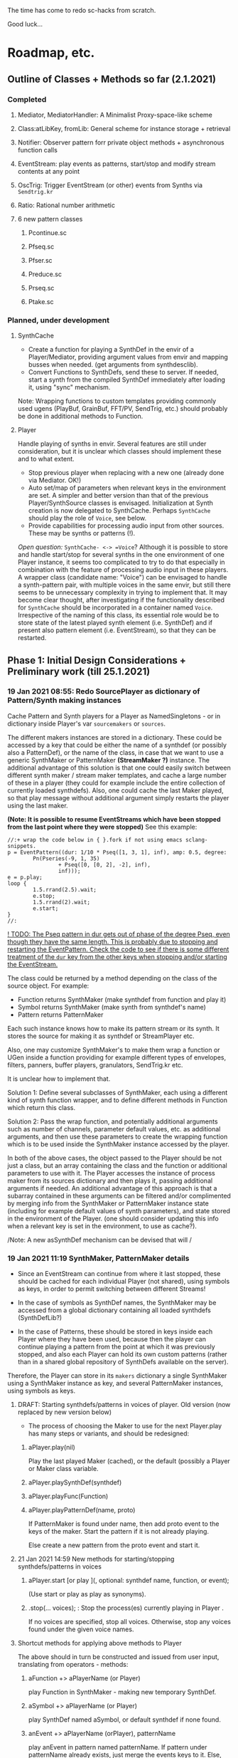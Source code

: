 # 18 Jan 2021 22:59
The time has come to redo sc-hacks from scratch.

Good luck...
* Roadmap, etc.
** Outline of Classes + Methods so far (2.1.2021)
*** Completed
**** Mediator, MediatorHandler: A Minimalist Proxy-space-like scheme
**** Class:atLibKey, fromLib: General scheme for instance storage + retrieval
**** Notifier: Observer pattern forr private object methods + asynchronous function calls
**** EventStream: play events as patterns, start/stop and modify stream contents at any point
**** OscTrig: Trigger EventStream (or other) events from Synths via =Sendtrig.kr=
**** Ratio: Rational number arithmetic
**** 6 new pattern classes
***** Pcontinue.sc
***** Pfseq.sc
***** Pfser.sc
***** Preduce.sc
***** Prseq.sc
***** Ptake.sc

*** Planned, under development
**** SynthCache

- Create a function for playing a SynthDef in the envir of a Player/Mediator, providing argument values from envir and mapping busses when needed. (get arguments from synthdesclib). 
- Convert Functions to SynthDefs, send these to server. If needed, start a synth from the compiled SynthDef immediately after loading it, using "sync" mechanism.

Note: Wrapping functions to custom templates providing commonly used ugens (PlayBuf, GrainBuf, FFT/PV, SendTrig, etc.) should probably be done in additional methods to Function. 

**** Player

Handle playing of synths in envir.  Several features are still under consideration, but it is unclear which classes should implement these and to what extent.  

- Stop previous player when replacing with a new one (already done via Mediator. OK!)
- Auto set/map of parameters when relevant keys in the environment are set. A simpler and better version than that of the previous Player/SynthSource classes is envisaged.  Initialization at Synth creation is now delegated to SynthCache. Perhaps =SynthCache= should play the role of =Voice=, see below.
- Provide capabilities for processing audio input from other sources. These may be synths or patterns (!).  

/Open question:/ =SynthCache- <-> =Voice=? Although it is possible to store and handle start/stop for several synths in the one environment of one Player instance, it seems too complicated to try to do that especially in combination with the feature of processing audio input in these players.  A wrapper class (candidate name: "Voice") can be envisaged to handle a synth-pattern pair, with multiple voices in the same envir, but still there seems to be unnecessary complexity in trying to implement that.  It may become clear thought, after investigating if the functionality described for =SynthCache= should be incorporated in a container named =Voice=. Irrespective of the naming of this class, its essential role would be to store state of the latest played synth element (i.e. SynthDef) and if present also pattern element (i.e. EventStream), so that they can be restarted. 

** Phase 1: Initial Design Considerations + Preliminary work (till 25.1.2021)
*** 19 Jan 2021 08:55: Redo SourcePlayer as dictionary of Pattern/Synth making instances

 Cache Pattern and Synth players for a Player as NamedSingletons - or in dictionary inside Player's var =sourcemakers= or =sources=.

 The different makers instances are stored in a dictionary.  These could be accessed by a key that could be either the name of a synthdef (or possibly also a PatternDef), or the name of the class, in case that we want to use a generic SynthMaker or PatternMaker *(StreamMaker ?)* instance.  The additional advantage of this solution is that one could easily switch between different synth maker / stream maker templates, and cache a large number of these in a player (they could for example include the entire collection of currently loaded synthdefs).  Also, one could cache the last Maker played, so that play message without additional argument simply restarts the player using the last maker.

  *(Note: It is possible to resume EventStreams which have been stopped from the last point where they were stopped)* See this example:

 #+begin_src sclang
 //:+ wrap the code below in { }.fork if not using emacs sclang-snippets.
 p = EventPattern((dur: 1/10 * Pseq([1, 3, 1], inf), amp: 0.5, degree:
         Pn(Pseries(-9, 1, 35)
                 + Pseq([0, [0, 2], -2], inf),
                 inf)));
 e = p.play;
 loop {
         1.5.rrand(2.5).wait;
         e.stop;
         1.5.rrand(2).wait;
         e.start;
 }
 //:
 #+end_src

 _! TODO: The Pseq pattern in dur gets out of phase of the degree Pseq, even though they have the same length. This is probably due to stopping and restarting the EventPattern.  Check the code to see if there is some different treatment of the =dur= key from the other keys when stopping and/or starting the EventStream._

 The class could be returned by a method depending on the class of the source object.  For example:

 - Function returns SynthMaker (make synthdef from function and play it)
 - Symbol returns SynthMaker (make synth from synthdef's name)
 - Pattern returns PatternMaker

 Each such instance knows how to make its pattern stream or its synth.  It stores the source for making it as synthdef or StreamPlayer etc.

 Also, one may customize SynthMaker's to make them wrap a function or UGen inside a function providing for example different types of envelopes, filters, panners, buffer players, granulators, SendTrig.kr etc.   

 It is unclear how to implement that. 

 Solution 1: Define several subclasses of SynthMaker, each using a different kind of synth function wrapper, and to define different methods in Function which return this class.  

 Solution 2: Pass the wrap function, and potentially additional arguments such as number of channels, parameter default values, etc. as additional arguments, and then use these parameters to create the wrapping function which is to be used inside the SynthMaker instance accessed by the player.

 In both of the above cases, the object passed to the Player should be not just a class, but an array containing the class and the function or additional parameters to use with it.  The Player accesses the instance of process maker from its sources dictionary and then plays it, passing additional arguments if needed.  An additional advantage of this approach is that a subarray contained in these arguments can be filtered and/or complimented by merging info from the SynthMaker or PatternMaker instance state (including for example default values of synth parameters), and state stored in the environment of the Player. (one should consider updating this info when a relevant key is set in the environment, to use as cache?).

 /Note: A new asSynthDef mechanism can be devised that will /

*** 19 Jan 2021 11:19 SynthMaker, PatternMaker details

 - Since an EventStream can continue from where it last stopped, these should be cached for each individual Player (not shared), using symbols as keys, in order to permit switching between different Streams!

 - In the case of symbols as SynthDef names, the SynthMaker may be accessed from a global dictionary containing all loaded synthdefs (SynthDefLib?)

 - In the case of Patterns, these should be stored in keys inside each Player where they have been used, because then the player can continue playing a pattern from the point at which it was previously stopped, and also each Player can hold its own custom patterns (rather than in a shared global repository of SynthDefs available on the server).

 Therefore, the Player can store in its =makers= dictionary a single SynthMaker using a SynthMaker instance as key, and several PatternMaker instances, using symbols as keys.

**** DRAFT: Starting synthdefs/patterns in voices of player. Old version (now replaced by new version below)
  - The process of choosing the Maker to use for the next Player.play has many steps or variants, and should be redesigned:

***** aPlayer.play(nil) 
  Play the last played Maker (cached), or the default (possibly a Player or Maker class variable.
***** aPlayer.playSynthDef(synthdef)

***** aPlayer.playFunc(Function)
***** aPlayer.playPatternDef(name, proto)
  If PatternMaker is found under name, then add proto event to the keys of the maker. Start the pattern if it is not already playing.

  Else create a new pattern from the proto event and start it. 

**** 21 Jan 2021 14:59 New methods for starting/stopping synthdefs/patterns in voices

***** aPlayer.start [or play ](\voice, optional: synthdef name, function, or event);

 (Use start or play as play as synonyms).

***** \aPlayername.stop(... voices);  : Stop the process(es) currently playing in Player \aPlayername.

 If no voices are specified, stop all voices.
 Otherwise, stop any voices found under the given voice names.

**** Shortcut methods for applying above methods to Player

 The above should in turn be constructed and issued from user input, translating from operators - methods: 

***** aFunction +> aPlayerName (or Player)
      play Function in SynthMaker - making new temporary SynthDef.

***** aSymbol +> aPlayerName (or Player)
      play SynthDef named aSymbol, or default synthdef if none found.

***** anEvent +> aPlayerName (orPlayer), patternName
      play anEvent in pattern named patternName.  If pattern under patternName already exists, just merge the events keys to it. Else, create a new pattern based on anEvent.

**** Caching/setting/mapping synth parameters

 Can be done in SynthMaker. Following approach is slightly cpu costly at the time of the set up because, several new notifiers are added. but could lead to a clean and safe algorithm.

 - When the new synthdef is created or accessed, create a new array holding all paramname - value pairs to act as arg array for Synth(\defname, args ...). Get the values from the Player's envir, and if absent, from the SynthDef's defaults. 

 - When receipt from server is received that the synth has started do: 
   1. Store the started synth in var =process=.
   2. map any params that need to be mapped.
   3. add notifiers to the array from the environment of the player, whith actions:
      - set the parameter at the corresponding array slot to the value received
      - set the synth parameter to the value received.

 - When issuing release to stop the synth, do:
   - remove all notifiers from the parameter array. The synth is left to fade out without any parameter changes (!).
   - Set the array variable to a new empty array [].

**** Extra feature: Play arrays of synthdefs and/or patterns at each play, sharing the Players environment

 To consider! : 

 This could be the default behavior.

 It means that the player performs set, map, free, release or event merging operations on each of the currently active processes.  The variable process should always contain an array. 

*** DONE 19 Jan 2021 12:54 Pseq and Pser with function filter?
    CLOSED: [2021-01-19 Tue 14:12]

    - State "DONE"       from              [2021-01-19 Tue 14:12] \\
      Done. see Pfseq, Pfser.

 Devise a Pattern that plays like a Pseq but creates a new array for the Pseq at each new repetition, using a function.  The function should take the initial array, the previous array, and the number of repetitions as argument.

 The same with a Pser pattern, using the function to calculate the next index for accessing the list.

*** TODO 19 Jan 2021 16:42 check Queue:add: prevent running waitForBoot each time

 #+begin_src 
 add { | action |
	 actions add: action;
	 if (inactive) {  // make sure server is booted, then eval first action
		 inactive = false; // must be before waitForBoot !!!!!!!
		 /* TODO:
			 check if it is possible to avoid running
		 preboot.(this) and waitForboot, when the server is already running.
		 */
		 preboot.(this);
		 server.waitForBoot({ // because waitForBoot messes with more delay
			 this.changed(\started, Process.elapsedTime);
			 this.prNext;
		 })
	 }
	 // if active, wait for sync message from server.
 }
 #+end_src

*** DONE 19 Jan 2021 20:04 document Queue sync mechanism to write own SynthDef loading code
    CLOSED: [2021-01-19 Tue 23:33]

    - State "DONE"       from "TODO"       [2021-01-19 Tue 23:33] \\
      done
 Find what messages from server are used to sync Queue, and which messages from lang trigger these messages.

**** Answer

 The queue works by evaluating the first (or next) function in its queue (here called =f=), and then *immediately* sending the message =/sync= to the server. Thus: 

 1) First evaluate the function - which may start on the server some task such as loading a buffer or a synthder. 
 2) Then send the message =/sync= to the server.

 This means that under normal conditions the server will start executing some time consuming task *before* receiving the =/sync= message.  If the task that was started by the evaluated function has already finished by the time that the server receives the subsequent =/sync= message, then the server will *immediately* send back the message =/synced=.  Else, the server will send back the message =/synced= as soon as it has finished the task which it was executing when it received the =/sync= message from Queue. 

 The Queue sends the =/sync= message together with a unique id which it obtains from =UniqueID.next=.  In response to this, the server sends back the message =/synced= together with the same id.  The OSCFunc of Queue compares the id received with the one it just generated, and thus makes sure to respond to the =/synced= message which corresponds to the =/sync= message that it just sent. When the ids match, Queue executes the next function in its queue list. 

**** What this means for syncing the loading of synthdefs and starting of synths

 For starting of synths we can test this by including a synth.set message in a function that creates a synth, just after Synth.new, and after that syncing, and then in the next action also sending a synth.set message. According to today's tests, one can send both synth.set and synth.map to a synth right after Synth.new, without syncing. But we may want to test this again ...  . However it would be more interesting to test the same thing with generating a synthdef from a function and sending it to the server, and then immediately trying to start a synth from it before syncing. This should definitely not work. The synth should only be possible to generate in the next function added to the Queue after the synthdef loading function. This next function is guaranteed to run after the SynthDef has been loaded, and therefore it is guaranteed that this function can start a synth with this synthdef.

*** TODO 19 Jan 2021 22:42 Redo synthdef freeing  + controls + bus mechanism from makeSynth of SynthPlayer.

 This code is complex and needs rebuilding step-by-step.

 Connecting an array of parameters as receiver of update messages from the players envir may improve the code.

 One can get rid of the code that tests if the player is still waiting for the synth to start (which has occasional errors), and use sync instead.  

 Check again the code for testing whether the player stopped when its synth stops - which is, do not stop if another synth is in its place.

**** 20 Jan 2021 16:19 Name for class playing Synths/Patterns inside a Player: Voice

 A Voice can play both synths and patterns.  Patterns are always played inside a synth which provides the fade envelope for them. 

 Multiple Voices can play in one Player at the same time.  They are stored in a dictionary by name (symbol).  Access is given via the adverb in operators addressed to player.  (this replaces the previous hardly used scheme envir, player with a new scheme: player, voice).

**** TODO 20 Jan 2021 12:41 initial considerations

 - use asPlayerSynthDef to obtain synthdef
 - get arguments and synthdef name from the synthdef obtained.
 - code draft to create synthdef and optionally start the synth:
   - ={ newSynthDef.add }.sync;
   - if needed to start synth immediately, then also do: ={ synth = Synth(<synthdef name>) }.sync= to create the synth as soon as the synthdef was loaded.

 - *Freeing temp synthdefs!*: when asked to play a new func, then always free the previously stored synthdef, and replace it by the synthdef created from the new func provided. 

 *Important (1):* To ensure that only temp synthdefs are freed, playing synthdef and playing symbols should provide different classes to handle this.  Their differences are: 
   - playSynthFunc ::
     - generate new synthdef
     - use sync to ensure that the synth starts after the synth def is loaded. 
   - playSynthSymbol :: (assumes that the def is already loaded)
     - obtain synthdef from SynthDescLib by name. If not found, issue warning and use \default synthdef instead. 
     - play synth immediately *(NOTE: Must test this extensively first to ensure that it always works!)* (The alternative is to enclose the synth creation and argument settin/mapping funcs in 2 separate sync statements.). 

 *Important (2):* When playing a new synthdef the previous synthdef must be freed *only when it is a temp synthdef!*.  A safe and simple way to decide this is to store the SynthDefMaker that creates or accesses the synthdef each time that a new synthdef is used.  Thus, if the synthdef maker which created the previously played synthdef is a =Symbol2SynthDef=, it will *not* free the synthdef, because it is a permanent def.  But if the synthdef maker which created the previously played synthdef is a =Func2SynthDef=, it *will free* the synthdef, because it is a temporary def. Here is a draft for implementing this: 

 The choice of class can be done through method =Function:asSynthDefMaker= vs. =Symbol:asSynthDefMaker=.

 In conclusion, the new implementation of Player stores a single instance of SynthPlayer in its players dictionary.  This instance is responsible for playing both functions and symbols as synths. It is accessed by =playSynth= or possibly by either =playSynthFunc= or =playSynthSymbol= - chosen upstream in the chain of computation. Thereafter: 

 - =playSynthFunc= creates an instance of =Func2SynthDef= to obtain its synthdef.
 - alternatively =playSynthSymbol= creates an instance of =Symbol2SynthDef= to obtain its synthdef.
 - *Before storing the newly obtained synthdefmaker in variable synthDefMaker*, the SynthPlayer instance sends to the previously stored synthDefMaker instance the message =freeDefIfTemp=.   If the previously stored synthDefMaker is a =Symbol2SynthDef= it does not free.  Else if the instance is a =Func2SynthDef= it does free the temporary def that it holds.  

*** TODO 20 Jan 2021 11:16 custom asSynthDef for Player
    :PROPERTIES:
    :DATE:     <2021-01-20 Wed 11:16>
    :END:

**** 20 Jan 2021 12:22 workaround for providing own gated envelopes in synthdef functions

 The method GraphBuilder:wrapPlayerOut does not work if the synthdef function provided contains a =\gate= control, because it tries to provide =\gate= itself
  - which is not accepted by the builder.  However, one can switch this off if one provides nil as value of =fadeTime=.  The workaround for doing this requires the =\gate= control to be defined as an argument of the synthdef function, i.e. it will not work if the gate control is defined inside the function with =\gate.kr(0)=.  The presence of a gate argument in the function can be detected like this: 

  #+begin_src sclang
  { | gate = 0 | }.def.argNames.includes(\gate);
  #+end_src

 Based on the above, it is possible to provide an alternative method calling =Function:asSynthDef= with the right argument values: 

 #+begin_src sclang
 + Function { 
    asPlayerSynthDef { | fadeTime = 0.02 |
      ^this.asSynthDef(
        fadeTime: if (this.def.argNames includes: \gate) {
          nil				
        }{
          fadeTime				
        },
        name: SystemSynthDefs.generateTempName
      );
    }
 }
 #+end_src

 Note: Additionally GraphBuilder:wrapOut should be modified to provide a regular control argument =out= instead of scalar =i_out=, so that synths can change their output channel. 

**** TODO 19 Jan 2021 22:18 enable customization of envelopes in GraphBuilder:wrapPlayerOut

 This is an optional additional feature to consider. Define a new method GraphBuilder:wrapPlayerOut which enables one to provide the envelope to be used as additional argument. 

  The relevant code in GraphBuilder is: 
  #+begin_src sclang

   GraphBuilder {
	  /*
		  TODO: add an argument for customizing makeFadeEnv.
		  Make it possible to either provide the function itself,
		  or the name of a method to call,
		  Define different methods for different types of fade envelopes.
		  Symbol \none might build as envelope just the number 1, 
		  thus canceling the envelope making and allowing the user 
		  to write their envelope + gate in the function. 
	  */
	  *wrapPlayerOut 
  #+end_src

*** 20 Jan 2021 14:47 New Player implementation notes
    :PROPERTIES:
    :DATE:     <2021-01-20 Wed 14:48>
    :END:

**** Recent features added (in sc-hacks):  

 Include pattern streams in environment. At each new play, the next value of the stream is broadcast to the player. 

**** Recent features in preparation (in sc-hacks):

 Trigger players from SendTrig players.  Many-to-many connections enabled.

**** New features planned

***** Play any number of synths or patterns concurrently 

 (This was originally envisaged, but never really used. The old implementation foresaw multiple players stored in/responding to one environment. The new implementation delegates the playing to [Synth]Players stored in a dictionary inside the Player.)

 Implementation is discussed in the following subsection
****** combine patterns and synths: play patterns always inside of synths

 This solves several problems while also adding the extra feature of providing customizeable fadein/out (as well as possibly also other effects to play the pattern in).

 Short discussion: Using different classes for pattern and synth players presents the problem that we cannot keep the state of the instance if it is replace.  This means that we would either have to keep two sets of sub-players - in which case we have to stop instances of either set, at the appropriate key, or we have to store a pair of synth and pattern player in one object, and switch between the two accordingly.

 On the other hand, if we play a pattern inside a synth (routing its output to the input of the synth), then we can also have fadein and out from the synth. We can keep playing the pattern while the synth is fading out.  This would be a desirable consistent behavior for cross-fading when playing different alternating patterns or synths in sequence in a player.  

***** Provide customizeable filter functions for adapting input from any key in the environment

 Short discussion: This can be done by customizing the Notifier actions for each key in the internal player.  Defaults can be provided and customized for each internal player. 

*** TODO 20 Jan 2021 18:31 alternative pattern playing mechanism in EventStream

 This is radical but everything indicates it should be done. Current mechanism is so complex that I could not find even a way to locally modify the parent event of an event when playing (see also subsection to the present section below. [[*21 Jan 2021 09:58 devise and new functions for defaultParentEvent keys.][21 Jan 2021 09:58 devise and new functions for defaultParentEvent keys.]]).

 It should become possible to build the pattern playing mechanism from scratch in EventStream, like this: 

 - Add a function that processes all keys returned by the Event.
 - Bypass (remove) the event playing function, substituting a function that returns a new event with the keys-value pairs obtained by evaluating "next" on all keys of the event being played.
 - Pass this event as argument to a function.
 - At first, program the scheduling mechanism that repeatedly evaluates the stream value getting mechanism at time intervals determined by the value of dur.
 - Then start adding functions to process keys e.g. to convert degrees to frequency, calculate duration based on legato etc. 

 Start by exploring the way EventStream creates its events with method next.
 (See files in Snippets/EventPattern210120)

**** 21 Jan 2021 12:38 step 0: setting the parent event to the event played.

 If the event to be played has no parent event, set its parent event from a copy of some default parent event provided by the class itself or by an argument to the play function.

 This step should be done once only in response to a play method sent to the EventStream.  Subsequent play methods that evaluate each subsequent event generated from the EventStream do not substitute its parent event.  There should thus be 2 separate methods:

 ...

**** 21 Jan 2021 12:36 step 1: creating the event to play from the EventStream

 Create a new event =targetevent= and fill it with the values obtained from the streams in the event being played: 

 For each key-stream pair in the event: 
 1. Issue a this.changed(\nextevent) notification that can be caught by objects previously generated by the play function to stop them (release synths etc.), or by other concerned objects (gui, remote osc clients, etc.);
 2. get the next value of the stream by evaluating it inside the event itself with event.use({ streamvalue.next }).
 3. Store the value obtained in the previous step into =targetevent= at the same key as where it was obtained from.  
 4. If a nil is encountered, then abort the loop and also cancel rescheduling (i.e. stop playing because the eventstream has finished).

***** 21 Jan 2021 15:32 EventStream next method already works as needed for the new implementation

 #+begin_src sclang
 //:
 a = EventPattern((dur: 1)).asStream;
 { a.next.postln; } ! 10;
 //:
 a = EventPattern((dur: Pn(1, 3))).asStream;
 { a.next.postln; } ! 10;

 #+end_src

**** 21 Jan 2021 12:37 step 2: evaluating the function stored in the play key.

***** Easy change of play functions
 Since this is produced by a stream like all other keys, the type of play function can change individually for each played event (midi, osc, fx, setting busses, playing other event patterns .... etc.).  

***** Playing multiple functions at each time.

 Also it is possible to execute multiple play functions for one event.  So the general statement to enable this should always treat the play function as an array and iterate over each of its elements.

  #+begin_src sclang
  targetevent.use({ ~play.asArray do: _.value });
  #+end_src

***** collecting arguments for play functions from the event

****** For synth playing functions: 

  Iterate over the arguments required by the a synth play function collecting the value of the key corresponding to the argument (or if absent, the defalt value!).

 Loaded SynthDefs may cache their argument arrays with default values to save time. 

***** connecting event processes to event for future control: easy control of portamento vs. restart

 synths created by the play function can either specify a fixed duration or ask to be notified for release when the next event plays or the pattern stops. 

 It should be relatively easy also to control whether the synth is to restart at the next event or simply to set its control parameters to the values obtained by the next event (mono-playing).


***** 22 Jan 2021 03:27 simple lookahead. (very easy - please continue this example)

 #+begin_src sclang
 //:
 a = EventStream((dur: 0.2, play: Pseries(1, 1, 10)));
 AppClock.sched(0, {
	 var next;
	 next = a.next;
	 a.changed(\newEvent); // previous voices stop in response to this
	 next.play.postln;     // new voices start here
	 if (next.notNil) { next.dur } { a.changed(\ended)};
 });
 #+end_src

***** 22 Jan 2021 03:34 Lookahead

 In order to do a glissando between one note and the next one (portamento), one needs to know the duration of the note, and the pitches of both the current and the next note. 

 One could collect a small subset of the events generated by the EventStream into a cache, and send all of these to the play function at each time.  This is essential for playing events that include movement that depends on both the present start condition and the next start condition as for example, a portamento between the current and the next pitch, taking place during the entire duration of the event. 

 Implementing this requires some careful work.  Suggested approach:  Collect n events in an array, start by playing the first one, and then rotate the array to bring the next one first, and set the next obtained event to the slot peviously containing the past event. 

 Testing behavior of rotate:
 #+begin_src sclang
 { | i | i.post; ', '.post; (1..10).rotate(i).postln; } ! 10;
 "that was not the right order".postln;
 "retrying with negative values: ".postln;
 (0..-10) do: { | i | i.post; ', '.post; (1..10).rotate(i).postln; };
 #+end_src

 Rotation algorithm to try would be:

 #+begin_src sclang
 // assumes past, present, future are instance vars of EventStream
 present = event = future[0];
 future = future rotate: -1;
 future.put(future.size - 1, this.next); // !!! this.next !!!
 present.play;
 past = past add: present;
 #+end_src
***** 22 Jan 2021 09:25 Make EventStream available to main playing event

***** 22 Jan 2021 09:31 Add past, present, future to EventStream

***** 22 Jan 2021 09:19 New Event methods: =stream=, =tstream=

****** =stream= : Create EventStream and play that.

****** =tstream= : Create EventStream and play that listening to =/tr= messages from SendTrig.

 =anEvent.tstream(key ... ids);

 Create OSCFunc listening to =/tr= and triggering anEvent.play each time.

 If key is provided, then the event sets that key to the value sent by SendTrig.
 A variant could be to make key a function =func= and evaluate that function with =event.use(func.(value, id))= where =value= and =id= are the value and id received from SendTrig. This would give generalized access to the entire event for more modifications.

 If =ids.size == 0=, then no argTemplate filter is given.
 Else a the OSCFunc is constructed using an =argTemplate= filter. Implementation note: If more than one ids are possible in one =argTemplate=, then one OSCFunc does the job. Else multiple OSCFuncs must be constructed, one for each id. 

 The event plays at each receipt of =/tr=. 

******* Register dt - time between triggers

 if =~lastTime= is nil, set =~dt= to 0.
 Else set =~dt= to =~lastTime - Process.elapsedTime=.  

***** Playing sub-patterns at each event. =fPlay=?

 Can be delegated to play functions.  Should be relatively easy. A play event (key) inside the streasm played can be a function calling another event inside it to play as stream, while filtering duration and optionally also other keys to adapt them to the current playing context.  For this, an easy way to add filters to keys should be devised - if possible without modifying the event that is playing.  That could be an event passed as argument to the play message. This might have to be a new method name as Event:play is already taken, and does not include this mechanism.  Perhaps =filterPlay=, or =fPlay=?

 =fPlay= could be something like: 

 #+begin_src sclang
 + Event {
	 fPlay { | filterEvent |
		 var playEvent;
		 playEvent = this;
		 filterEvent !? {
 // Copy the Event because you are modifying it.
 // The original event may be needed for playing other modified copies,
 // and also for storing in past history:
			 playEvent = this.copy;
			 filterEvent.keysValuesDo: { | key, value |
				 playEvent.put(key, value.(this[key]));
			 };
		 };
		 playEvent.play;
	 }
 }
 #+end_src

 To use this when playing events generated from an EventStream, one would have to wrap it in a function stored inside the =play= key.

***** URGENT 22 Jan 2021 10:11 define methods (or classes?) for customizing the play function inside an event.
      CLOSED: [2021-01-22 Fri 10:15]

 ... [explain how event is played in EventStream by the function stored in =~play=] ...

 It is best to define these as Classes because they exist as functions independent of an EventStream or Event.  (The function which they contain is evaluated within the context of the event with =use=.  Must check whether this =use= must be repeated inside or not. Probably it is best to set the =play= event of the default parent event to a default =PlayEvent= instance which does =event use: (myFunc.value)=, and derive custom subclasses from it which generate their own custom function with customizable parameter values inherited within the closure context of the instance that created them. 

 Examples of functions or classes for customizing the play function in EventStream are: 

****** Dtranspose (transpose degree)
****** Mtranspose (midi Transpose)
****** Ctranspose (cent Transpose)
****** Ftranspose (frequency Transpose (multiply!))
****** ScaleDur
****** Delay
****** Arpeggiate
****** Repeat
****** Subpattern

 An interesting exercise might be to create a subclass of Subpattern that replays a section of the past or future events of the EventStream within the duration of the present event, while possibly transposing them or otherwise scaling their parameters.

****** Gamaka (or Portamento)

 (could also use values past and present events)

 Play a control-rate curve inside a parameter.

 Arguments: 

 - =key= :: the key to which the control rate bus will be mapped
 - =gFunc= :: ...

 Some delay is involved to wait for the custom function to play before mapping. This can be minimized by playing pre-loaded synthdefs.  Custom shapes are possible in these by foreseeing custom envelopes (see examples under Env in SC doc, also quoted in the present file.)

 The mechanism is a bit complex as we need to create a bus, load or access a control synthdef, play it in the bus, start the main synth, and map the parameter in the bus. When the event ends, free the control synth and the bus.

***** 22 Jan 2021 11:26 Modifying the event of EventStream on the fly: methods =set=, =add=

 - =set(argEvent)= :: Set the event of the EventStream to argEvent
 - =add(argEvent)= :: Add the contents of argEvent to the event of the EventStream

***** Other on-the-spot algorithmic generation of events

 ...

**** Step 3: schedule the next =targetevent=

 If no event was produced (=targetevent= is =nil=), then signal this.stopped. All played events will be notified, and will stop if needed. 

 If an event was produced, then schedule the next event to be played after =~dur= seconds.  The parent event of the eventstream event should always contain a =dur= key with a default value.  To ensure this implement following recipe: 



**** Providing default synthdefs for unspecified or missing defnames

 The play func can do this very easily.

**** TODO 21 Jan 2021 14:07 review how to pass an envelope shape as argument to a synth

 Start with these examples from https://doc.sccode.org/Classes/EnvGen.html

 #+begin_src sclang
 (
 SynthDef(\help_Env_newClear, { |out = 0|
     var env, envctl;
     // make an empty 4 segment envelope
     env = Env.newClear(4);
     // create a control argument array
     envctl = \env.kr(env.asArray);
     Out.ar(out,
         SinOsc.ar(EnvGen.kr(envctl, \gate.tr), 0, 0.3) // the gate control is a trigger
     );
 }).add;
 )

 Synth(\help_Env_newClear, [\gate, 1, \env, Env([700,900,900,800], [1,1,1], \exp)]); // 3 segments

 // reset then play again:
 Synth(\help_Env_newClear, [\gate, 1, \env, Env({ rrand(60, 70).midicps } ! 4, [1,1,1], \exp)]);

 // the same written as an event:
 (instrument: \help_Env_newClear, gate: 1, env: Env({ rrand(60, 70).midicps } ! 4, [1,1,1], \exp)).play;
 #+end_src

 #+begin_src sclang
 // Changing an Env while playing
 (
 SynthDef(\env, { arg i_outbus=0;
     var env, envctl;

     // make a dummy 8 segment envelope
     env = Env.newClear(8);

     // create a control argument array
     envctl = \env.kr( env.asArray );

     ReplaceOut.kr(i_outbus, EnvGen.kr(envctl, doneAction: Done.freeSelf));
 }).add;
 )

 (
 SynthDef(\sine, { |out, freq = 440|
     Out.ar(out, SinOsc.ar(freq, 0, 0.2));
 }).add;
 )

 f = Bus.control(s, 1);
 f.set(800);

 // use f's control bus value for frequency
 // i.e. *map* the control to read from the bus
 a = Synth(\sine, [freq: f.asMap]);

 Synth(\env, [i_outbus: f, env: Env([700, 900, 900, 800], [1, 1, 1]*0.4, \exp)]);

 Synth(\env, [i_outbus: f, env: Env([1000, 1000, 800, 1000, 900, 1000], [1, 1, 1, 1, 1]*0.3, \step)]);

 a.free;
 f.free;
 #+end_src

**** CANCELED 21 Jan 2021 09:58 devise and new functions for defaultParentEvent keys.
     CLOSED: [2021-01-21 Thu 11:10]

  This route is now abandoned. Resuming with rebuilding event playing in pattern approach from scratch. 

  COULD NOT GET THIS TO WORK WITH EventPattern or Pbind or anything.

  Route tried:

  Preparing. Look at these, then add your own ~freq function to defaultParentEvent.

  #+begin_src sclang
  a = ();
  a.parent; //parent is nil
  ().play;
  a.parent; // parent is defaultParentEvent
  a.parent[\freq] // get the key of a's parent
  a.parent.freq; // cannot eval default freq function outside of its event
  a use: { a.parent.freq; }; // but can evaluate it inside its event, like this
  #+end_src

  If you want to use a modified version of the defaultParentEvent locally, without changing the default global behavior, then you should make a copy and modify that one. The following shows that modifying the parent event in an event after playing is inherited when playing another event: 

  #+begin_src sclang
  a.parent[\freq];
  a.parent[\freq] = 1000;
  //:
  b = ().play;
  b.parent[\freq];
  #+end_src

***** Solution 1 (did not work - see file where this method is defined.

  Since defaultParentEvent is not accessible outside an Event (see class definition code!), write a method like this to do the modification: 

  #+begin_src sclang
  + Event {
	   setParentKey_ { | key, newValue |
		   // preserve previous changes to parent!
		   parent = (parent ? defaultParentEvent).copy;
		   parent.put(key, newValue);
	   }
  }
  #+end_src

***** Solution 2 (not found a way to make this work!)

  Use a Pfunc.  However I could not find a way to evaluate the Function of a Pfunc using the event itself as environment.  (FuncStream uses currentEnvironment, so it might be possible to do this with event.push, but this looks like a risky workaround).

  See this: 

  #+begin_src sclang
  Pbind(\freq, Pfunc({ | in |
	  postf("testing degree: %\n", ~degree);
	  postf("testing inval: %\n", in);
	  1200; }
  ), \degree, 10).play;
  #+end_src
*** 22 Jan 2021 12:59 Keeping EventStream simple by adding behaviors as keys

 Some extra features could be added as behaviors through keys assigned to corresponding Classes.  But some are so simple that it is better to add them as methods to EventStreasm. 

 - Count the number of events played: Return =past.size=.
 - Calculate the total duration of the pattern played so far. Sum durations of past events.  Better to do that than to incrementally add durations of partial playings - as an EventStream can be paused and restarted many times.

*** 22 Jan 2021 13:06 Conditionally change the value of a key

 Add a key that contains a condition and then goes event.put[key, newValue] when that condition is met. This is much better in most cases than going 

 =Pseq([Pn(val1, n1), Pn(val2, n2) ... etc ])=

 Especially if conditions do not depend on counting times but on other stuff.

*** 22 Jan 2021 14:03 is there a Pcount? (or anything that works like it?)

 Initialize on 0 (or any given start number).
 At each iteration, increment the current count number by 1 (or any given increment, or function).
 Optionally reset to start.
 Optionally change the starting point / increment / function.

*** 22 Jan 2021 14:06 get - set: Important operations on the event of the EventStream.

 For the actions described in the title and in the following subsections: At which level (EventStream, Event, inside event keys?) should these be made available and how? (Method?/Class?).

 I seem to be repeating this thought but should settle on one implementation and discuss its various use cases!

**** Get the value of a key to operate on it (if it is a stream for example).

**** Set the value of a key
*** 21 Jan 2021 06:50 explore patterns that operate on the result of other patterns

**** 20 Jan 2021 22:32 1. define new kind of pattern that continues outputting the last value produced by the pattern that precedes it, for n number of times. 

  Say the pattern is called Pcontinue.


  For example: 

  Pcontinue(Pseries(1, 1, 3), 3).asStream.nextN(8) 

  should produce: 

  [1, 2, 3, 3, 3, 3, nil, nil]

**** 21 Jan 2021 07:58 Ptake: Pattern returning the first n elements of a stream.
     :PROPERTIES:
     :DATE:     <2021-01-21 Thu 08:00>
     :END:

 #+begin_src sclang
 Ptake(Pseries(1, 1, 6), 2).asStream.nextN(5);
 #+end_src

 Returns: 

 #+begin_src sclang
 [ 1, 2, nil, nil, nil ]
 #+end_src

**** 21 Jan 2021 06:51 2. Play less elements from a pattern at each repeat.

 For example: 

 #+begin_src sclang
 Preduce(Pseries(1, 1, 5)).asStream.all;
 #+end_src

 should produce: 

 #+begin_src sclang
 [1, 2, 3, 4, 5, 1, 2, 3, 4, 1, 2, 3, 1, 2, 1]
 #+end_src

***** Implementation notes 21 Jan 2021 09:53

 Extend Ptake to take less notes at each repetition.

 Requires specifying the initial number of elements to take because this is not known at the outset (and cannot be inferred from the source pattern because it may be infinite in length).

***** Earlier notes (before 21 Jan 2021 09:51)

 This is probably possible with Pgate.  The doc file is not clear to me. Must study more.  Also, since Pgate requires an event, it is probably better to code a new pattern that does the job without requiring a pattern.

 Examples from doc file: 

  #+begin_src sclang
  //:
  (
  Pbind(
      \degree, Pseq((0..7), inf),
	  \amp, 0.5,
      \step, Pseq([false, false, false, true, false, true, false], inf),
      \octave, Pgate(Pwhite(5,7), inf, \step),
      \dur, 0.2
  ).play
  )
  //: Pn advances Pgate each time its subpattern is repeated
  (
  Pbind(
	  \amp, 0.5,
	  \octave, 6,
      \degree, Pn(Pseq((0..7)), inf, \step),
      \mtranspose, Pgate(Pseq((0..4), inf), inf, \step),
      \dur, 0.2
  ).play
  )


  //: Two different Pgates advanced at two different rates
  (
  Pbind(
	  \amp, 0.5,
	  \octave, 6,
      \scale,    Scale.minor,
      \foo, Pn(Pseq((0..2)),inf,  \step1),
      \degree, Pn(Pseq((0..7).mirror), inf, \step),
      \ctranspose, Pgate(Pwhite(0,5), inf, \step) + Pgate(Pseq([0,7,0,-7], inf), inf, \step1),
      \dur, 0.2
  ).play
  )
  #+end_src
** Phase 2: New EventStream + New currentEnvironment API strategy (25.1.2021 ff.)
*** 25 Jan 2021 18:24 Redesign of EventStream complete
    :PROPERTIES:
    :DATE:     <2021-01-25 Mon 18:24>
    :END:

See work in repository =aliran=.  
Description to follow after transfer to present repository.

*** 25 Jan 2021 18:30 =Mediator=: Stop processes in currentEnvironment before replacing them

**** Preliminaries: =Mediator=: A New ProxySpace-like class and its api
 Write a new dipatcher for EnvironmentRedirect 

 The Class using the new dispatcher will be called =Mediator= or =WakalaNafasi=

 To activate it, go: 

 #+begin_src sclang
 Enviroment.startDispatcher;
 // or: 
 Mediator.activate;
 #+end_src

 To deactivate it, go: 

 #+begin_src sclang
 Enviroment.stopDispatcher;
 // or: 
 Mediator.deactivate;
 #+end_src

**** How it works

It pushes itself to the =currentEnvironment= and translates requests to set a variable to a synth or a pattern to an action that stops a synth or pattern before replacing it.  The following classes will stop previous contents of a key before being stored:

- Synth
- EventStreamPlayer

This means that in the following cases, the element previously stored in the environment variable will be stopped before storing the new element:

#+begin_src sclang
~myvoice = Synth(\default);
~myvoice = { SinOsc.ar(440, 0, 0.2).dup }.play;
~myvoice = Pbind(\dur, 0.3).play;
#+end_src

Discussion:

Advantages:
- Simple use

Disadvantages:
- No state is saved. Thus no restarting or resuming is possible.

In the case of EventStream it is possible to keep state, so this is hnadled differently than Synth and EventStreamPlayer.

Also Player can keep state, so here again the behavior is different.

**** 25 Jan 2021 22:36 Test first prototype

Evaluate following lines at different times:

#+begin_src sclang
Mediator.push; // start using mediator
// then execute any of the following lines in different order:
~b = { WhiteNoise.ar(0.1).dup }.play;
~b = { SinOsc.ar(400 + 2000.rand, 0, 0.1).dup }.play;
~b = Pbind(\dur, 0.1 rrand: 0.4, \degree, Pwhite(10, 20)).play;
// finally restore the original currentEnvironment:
Mediator.pop; // stop using mediator
#+end_src

*** 28 Jan 2021 18:41 Simpler Alternatives to Registry and Notification
    :PROPERTIES:
    :DATE:     <2021-01-28 Thu 18:42>
    :END:

See files =Notifier.sc= and =StateWithoutVars.sc=

See EventStream:addTrig and OscTrig for use case ...

The following notes are obsolete.
**** 27 Jan 2021 17:06 Store and retrieve additional objects for any object
     CLOSED: [2021-01-28 Thu 18:38]

30 Jan 2021 11:29: *These are earlier notes and should be scrapped - replaced by better description:*

Note:  the global and local access functionality one either has to store the objects under 2 different perspectives, or one has to use search in order to provide the functionality of either one of the perspectives.  Therefore this approach is abandoned.  We keep only the global aspect, as a modified, minimalist approach to what was previously the Registry class, and the classes related to it, Singleton, NamedSingleton etc.  

When adding new functionality to a class, it is often needed to add some instance variables in order to store state needed for that functionality.  This presents some problems in coding: 

To add variables, either one has to edit the source code of the class concerned, or one has to create a subclass of that class, and add the variables to the subclass.  This has several disadvantages or problems:

1. Adding variables and/or subclasses leads to bloating of the code and can make it difficult to follow, because the roles of variables and their interdepences become more complex.
2. One may not want to modify the code of classes defined by other programmers because they belong to libraries whose modification requires checking by the authors.

One way to add state to an object without adding variables, is to store its state in a dictionary and access it using the object as key.  An example of this pattern is the dependant pattern in SuperCollider.  This uses classvar =dependantsDictionary= of =Object= in order to store the dependants of an object.  However =dependantsDictionary= is used for the special purpose of updating dependants and therefore should not be used for general storage purposes.  Here we propose to use the Library (Library.global) to store such objects, for 2 reasons: 1. =Library.global= is designed in SCClassLibrary for the express purpose of storing objects. 2. The implementation of Library as MultiLevelIdentityDictionary is handy for storing objects under a path composed from a sequence of keys, which is something handy for the needs of the functionality discussed here. Different approaches to the same issue, using class variables, are found in the Ndef/Tdef/Pdef classes of JITLib and in OSCFunc and its sister classes. 



***** Use case analysis: Global storage of instances under ids, local storage for a single instance

 The first use case for the proposed Lib strategy is the implementation of a method addTrig in EventStream.

 #+begin_src sclang
 anEventStream.addTrig(id)
 #+end_src

 =anEventStream.addTrig(id)= : add an instance of =OSCTrig= which contains an OSCFunc listening to =/tr= with argTemplate =[id]=, and when receiving an OSC at that address, sends to the receiver (=anEventStream=) the message =trig(id)=.  Note:
 
 - An =EventStream= instance should be able to add multiple trigs on different ids.
 - Also, an =OSCTtrig= instance should be able to send =trig= to multiple instances of =EventStream=.

 In order to be able to function as above, the system must perform the following tasks:

****** =EventStream= obtains =OSCTrig= instance under =id= key.

 In order to add itself to an =OSCTrig= instance, an =EventStream= should be able to obtain an =OSCTrig= instance with a specified =id=.  If an =OSCTrig= instance with that =id= already exists, it should get that instance and use it. Else, a new instance should be created and stored under that =id= so that it is accessible for future use by any =EventStream= or other object that needs it. 

****** =EventStream= finds one or all =OSCTrig= instances that it is connected to

 In order to remove itself from an =OSCTrig= instance, an =EventStream= should be able to know if it aready has that instance.  

 Therefore, an =EventStream= should store all of the =OSCTrig= instances that it is connected to, using their =id=s as keys. 

***** Method proposal replacing NamedSingleton/Registry behavior

 #+begin_src sclang
 aClass.libGet(key ... args);
 #+end_src

 an object could instance of class using method above, as follows:

 #+begin_src sclang

 #+end_src




***** more (eariler) draft
 #+begin_src sclang
 aClass.libStore(key ... args);
 #+end_src




***** Storage formats 
      :PROPERTIES:
      :DATE:     <2021-01-28 Thu 14:12>
      :END:

****** 1. class - id (= key) - value

****** 2. object - class (= varname = key) - id  - value

******* (Alternative: class - object - dict, or class - object -key - value)

***** Test case with =EventStream.addTrig(id)= 

 - get an =OSCTrig= instance =ot= corresponding to given =id=.
 - =ot= is stored in Library.global under =[OSCTtrig, id]=
 - =ot= is also stored in Library.global under =[thisEventStream, OSCTrig, id]=

***** API: Methods for adding, accessing, replacing objects

****** DRAFT 2 : Suggested names

******* libAt

 #+begin_src sclang
 anObject.libAt(class, key ... args)
 #+end_src

******* obtain

 (see synonyms from https://www.thesaurus.com/browse/obtain :
  access achieve attain collect earn gain gather glean have pick up procure purchase reach realize reap receive recover retrieve secure seize take win 
 )

******* libPut, libPadd

 #+begin_src sclang
 anObject.libPut(class, key )
 #+end_src

****** DRAFT 1 - very primitive, before analysis
******* =putLib= store an object for the receiver under a key

   Key defaults to class =Nil=. Other classes or types of keys can be used to store / retrieve the object. 

******* =atLib= return object stored for receiver under a key. 

   Key defaults to class =Nil=. Other classes or types of keys can be used to store / retrieve the object. 

******* =addLib= add an object to a set of objects stored under a key

******* =takeLib= remove an object from a set of objects stored under a key

******* =repLib=  replace an object from a set of objects stored under a key with another object

*** 30 Jan 2021 18:03 SynthCache: construct synth args and start synths in an environment

Features (draft):

- store argume names from a synthdef
- construct argument array for starting a synth from a synthdef. 
- evaluate argument array consruction function in an envir providing default values for starting the synth

Possible extra features (maybe use separate class for these):

- handle both synthdefs existing in SynthDescLib and newly constructed synthdefs from functions.  
- use sync to ensure that synths are created after their synthdef has been loaded.

*** 31 Jan 2021 23:02 Rhythmical pattern notation with SendTrig based on rational numbers
    :PROPERTIES:
    :DATE:     <2021-01-31 Sun 23:03>
    :END:

Notation principle - first thoughts: 

**** ="x-x-x---x-".b(reldur)= and ="x-x-x---x-".f(reldur)= : 

=reldur= can be an Integer, Float, or Ratio. (See class =Ratio= in present library).

We should compare two appraches:  Converting =reldur= to =Ratio= type, or leaving it as it is.  In either case, we should also consider how to wait additional time after the end of the pattern until the beginning of the next beat. 

- treat the string as beats, x means play the beat, - means do not play the beat. 
- Calculate the number of beats in the string.
- Calculate the duration of the beat so that the entire duration of the notated rhythm pattern will sum up to the argument (SimpleNumber or Ratio) in terms of a the current reference beat duration, where (SimpleNumber or Ratio) could signify:

***** method =b= (beat)

The duration of *one* beat in the pattern becomes equal to the value of =reldur= multiplied by the duration of the refererence beat.

***** method =f= (fit)

The duration of each beat in the pattern is calculated so that the duration of the *entire pattern* becomes equal to the value of =reldur= multiplied by the duration of the refererence beat.


**** Implementation

2 Approaches (for different styles of playing):

1. as a pattern for insertion into an event for playing the usual way
2. as a synth sending SendTrig based on an impulse pattern.  

To create the impulse pattern in approach 2, use Impulse.kr with a constant frequency (steady i.e. equal beat lengths), and use a demand ugen outputting a series of 0 or 1 in order to filter out those beats which should be sent (1) or remain silent (0). Alternatively, use TDuty and specify the duration to the next beat individually.  Stop the synth after the last beat.

***  1 Feb 2021 10:57: Mediator + syncMap + SynthCache + wrappers: Radically simplify Player
    :PROPERTIES:
    :DATE:     <2021-02-01 Mon 10:59>
    :END:

Things to try: 

- =Synth("defname", [args...]).map(...);= If map does not find the Synth, then try =Synth("defname", [args...]).sync.map(...);=
- Delegate that to a method inside SynthCache, which adds =sync= if the SynthDef needs to be added first.
- Releasing synths replaced inside the Players envir can be handled by making the envir a Moderator.  Very simple.
- Add methods =addInput=, =addOutput= which add the synth of added players before or after that of the present player, and set their =in= or =out= in their envirs to route to the Player's bus.  Chains of multiple players can be created reliably this way. 
- Expand Mediator to set or map parameters of its synths when keys are set. This reproduces the behavior of Player from the older implementation of =sc-hacks

***  2 Feb 2021 07:07 SynthCache -> Voice. Implementation Notes
    :PROPERTIES:
    :DATE:     <2021-02-02 Tue 07:07>
    :END:


**** 

